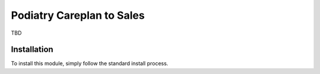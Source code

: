 =========================
Podiatry Careplan to Sales
=========================

TBD

Installation
============

To install this module, simply follow the standard install process.

